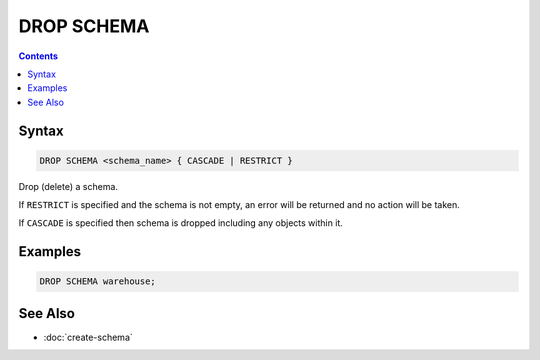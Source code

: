DROP SCHEMA
===========

.. contents::

Syntax
------

.. code-block:: text

  DROP SCHEMA <schema_name> { CASCADE | RESTRICT }

Drop (delete) a schema.

If ``RESTRICT`` is specified and the schema is not empty, an error will be
returned and no action will be taken.

If ``CASCADE`` is specified then schema is dropped including any objects within
it.

Examples
--------

.. code-block:: sql

  DROP SCHEMA warehouse;

See Also
--------

- :doc:`create-schema`
